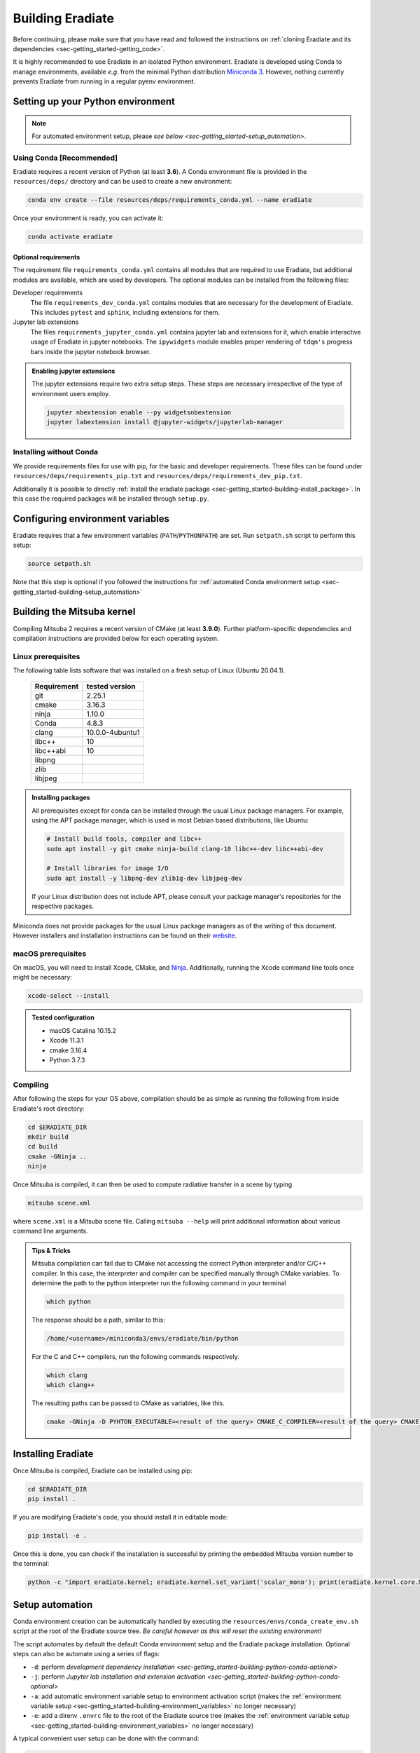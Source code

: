 .. _sec-getting_started-building:

Building Eradiate
=================

Before continuing, please make sure that you have read and followed the
instructions on :ref:`cloning Eradiate and its dependencies <sec-getting_started-getting_code>`.

It is highly recommended to use Eradiate in an isolated Python environment. Eradiate is developed using Conda to manage environments, available *e.g.* from the minimal Python distribution `Miniconda 3 <https://docs.conda.io/en/latest/miniconda.html>`_. However, nothing currently prevents Eradiate from running in a regular pyenv environment.

.. _sec-getting_started-building-python:

Setting up your Python environment
----------------------------------

.. note::

   For automated environment setup, please `see below <sec-getting_started-setup_automation>`.

.. _sec-getting_started-building-python-conda:

Using Conda [Recommended]
^^^^^^^^^^^^^^^^^^^^^^^^^

Eradiate requires a recent version of Python (at least **3.6**). A Conda environment file is provided in the ``resources/deps/`` directory and can be used to create a new environment:

.. code-block:: bash

    conda env create --file resources/deps/requirements_conda.yml --name eradiate

Once your environment is ready, you can activate it:

.. code-block:: bash

    conda activate eradiate

.. _sec-getting_started-building-python-conda-optional:

Optional requirements
"""""""""""""""""""""

The requirement file ``requirements_conda.yml`` contains all modules that are required to use Eradiate, but additional modules are available, which are used by developers.
The optional modules can be installed from the following files:

Developer requirements
    The file ``requirements_dev_conda.yml`` contains modules that are necessary for the development of Eradiate. This includes ``pytest`` and ``sphinx``, including extensions for them.
Jupyter lab extensions
    The files ``requirements_jupyter_conda.yml`` contains jupyter lab and extensions for it, which enable interactive usage of Eradiate in jupyter notebooks. The ``ipywidgets`` module enables proper rendering of ``tdqm's`` progress bars inside the jupyter notebook browser.

.. admonition:: Enabling jupyter extensions

    The jupyter extensions require two extra setup steps. These steps are necessary irrespective of the type of environment users employ.

    .. code-block:: bash

        jupyter nbextension enable --py widgetsnbextension
        jupyter labextension install @jupyter-widgets/jupyterlab-manager

.. _sec-getting_started-building-python-without_conda:

Installing without Conda
^^^^^^^^^^^^^^^^^^^^^^^^

We provide requirements files for use with pip, for the basic and developer requirements. These files can be found under ``resources/deps/requirements_pip.txt`` and
``resources/deps/requirements_dev_pip.txt``.

Additionally it is possible to directly :ref:`install the eradiate package <sec-getting_started-building-install_package>`. In this case the required packages will be installed through ``setup.py``.

.. _sec-getting_started-building-environment_variables:

Configuring environment variables
---------------------------------

Eradiate requires that a few environment variables (``PATH``/``PYTHONPATH``) are set. Run ``setpath.sh`` script to perform this setup:

.. code-block:: bash

    source setpath.sh

Note that this step is optional if you followed the instructions for :ref:`automated Conda environment setup <sec-getting_started-building-setup_automation>`


.. _sec-getting_started-building_mitsuba:

Building the Mitsuba kernel
---------------------------

Compiling Mitsuba 2 requires a recent version of CMake (at least **3.9.0**). Further platform-specific dependencies and compilation instructions are provided below for each operating system.

Linux prerequisites
^^^^^^^^^^^^^^^^^^^

The following table lists software that was installed on a fresh setup of Linux (Ubuntu 20.04.1).

 ============= =================
  Requirement   tested version
 ============= =================
  git           2.25.1
  cmake         3.16.3
  ninja         1.10.0
  Conda         4.8.3
  clang         10.0.0-4ubuntu1
  libc++        10
  libc++abi     10
  libpng
  zlib
  libjpeg
 ============= =================

.. admonition:: Installing packages

    All prerequisites except for conda can be installed through the usual Linux package managers. For example, using the APT package manager, which is used in most Debian based distributions, like Ubuntu:

    .. code-block:: bash

        # Install build tools, compiler and libc++
        sudo apt install -y git cmake ninja-build clang-10 libc++-dev libc++abi-dev

        # Install libraries for image I/O
        sudo apt install -y libpng-dev zlib1g-dev libjpeg-dev

    If your Linux distribution does not include APT, please consult your package manager's repositories for the respective packages.

Miniconda does not provide packages for the usual Linux package managers as of the writing of this document. However installers and installation instructions can be found on their `website <https://docs.conda.io/en/latest/miniconda.html>`_.

macOS prerequisites
^^^^^^^^^^^^^^^^^^^

On macOS, you will need to install Xcode, CMake, and `Ninja <https://ninja-build.org/>`_. Additionally, running the Xcode command line tools once might be necessary:

.. code-block:: bash

    xcode-select --install

.. admonition:: Tested configuration

    * macOS Catalina 10.15.2
    * Xcode 11.3.1
    * cmake 3.16.4
    * Python 3.7.3

Compiling
^^^^^^^^^

After following the steps for your OS above, compilation should be as simple as running the following from inside Eradiate's root directory:

.. code-block:: bash

    cd $ERADIATE_DIR
    mkdir build
    cd build
    cmake -GNinja ..
    ninja

Once Mitsuba is compiled, it can then be used to compute radiative transfer in a scene by typing

.. code-block:: bash

    mitsuba scene.xml

where ``scene.xml`` is a Mitsuba scene file. Calling ``mitsuba --help`` will print additional information about various command line arguments.

.. admonition:: Tips & Tricks

    Mitsuba compilation can fail due to CMake not accessing the correct Python interpreter and/or C/C++ compiler.
    In this case, the interpreter and compiler can be specified manually through CMake variables. To determine the path to the python interpreter run the following command in your terminal

    .. code-block:: bash

        which python

    The response should be a path, similar to this:

    .. code-block::

        /home/<username>/miniconda3/envs/eradiate/bin/python

    For the C and C++ compilers, run the following commands respectively.

    .. code-block:: bash

        which clang
        which clang++

    The resulting paths can be passed to CMake as variables, like this.

    .. code-block:: bash

        cmake -GNinja -D PYHTON_EXECUTABLE=<result of the query> CMAKE_C_COMPILER=<result of the query> CMAKE_CXX_COMPILER=<result of the query> ..

.. _sec-getting_started-building-install_package:

Installing Eradiate
-------------------

Once Mitsuba is compiled, Eradiate can be installed using pip:

.. code-block:: bash

    cd $ERADIATE_DIR
    pip install .

If you are modifying Eradiate's code, you should install it in editable mode:

.. code-block:: bash

    pip install -e .

Once this is done, you can check if the installation is successful by printing the embedded Mitsuba version number to the terminal:

.. code-block:: bash

    python -c "import eradiate.kernel; eradiate.kernel.set_variant('scalar_mono'); print(eradiate.kernel.core.MTS_VERSION)"

.. _sec-getting_started-building-setup_automation:

Setup automation
----------------

Conda environment creation can be automatically handled by executing the ``resources/envs/conda_create_env.sh`` script at the root of the Eradiate source tree. *Be careful however as this will reset the existing environment!*

The script automates by default the default Conda environment setup and the Eradiate package installation. Optional steps can also be automate using a series of flags:

* ``-d``: perform `development dependency installation <sec-getting_started-building-python-conda-optional>`
* ``-j``: perform `Jupyter lab installation and extension activation <sec-getting_started-building-python-conda-optional>`
* ``-a``: add automatic environment variable setup to environment activation script (makes the :ref:`environment variable setup <sec-getting_started-building-environment_variables>` no longer necessary)
* ``-e``: add a direnv ``.envrc`` file to the root of the Eradiate source tree (makes the :ref:`environment variable setup <sec-getting_started-building-environment_variables>` no longer necessary)

A typical convenient user setup can be done with the command:

.. code-block:: bash

    bash resources/envs/conda_create_env.sh -j -a

.. note::

   We are not sourcing the script, we are executing it in a subshell.

A typical developer setup can be done with the command:

.. code-block:: bash

    bash resources/envs/conda_create_env.sh -d -j -a
